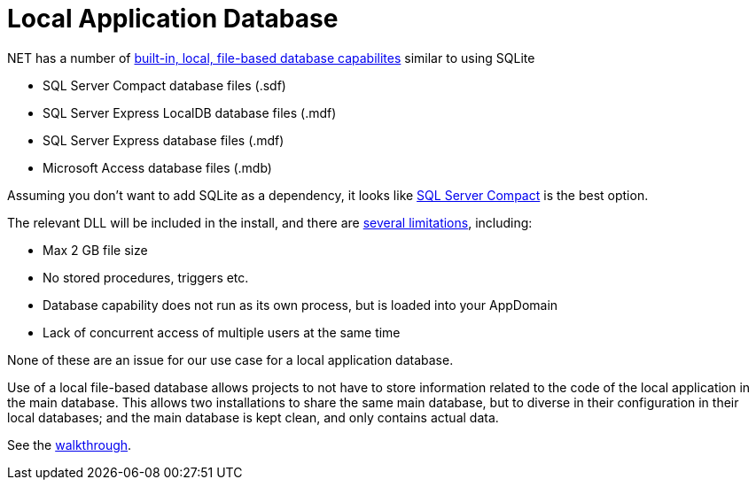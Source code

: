 = Local Application Database

.NET has a number of https://msdn.microsoft.com/en-us/library/ms233817(v=vs.110).aspx[built-in, local, file-based database capabilites] similar to using SQLite

* SQL Server Compact database files (.sdf)
* SQL Server Express LocalDB database files (.mdf)
* SQL Server Express database files (.mdf)
* Microsoft Access database files (.mdb)

Assuming you don't want to add SQLite as a dependency, it looks like http://erikej.blogspot.co.uk/2011/01/comparison-of-sql-server-compact-4-and.html[SQL Server Compact] is the best option.

The relevant DLL will be included in the install, and there are http://stackoverflow.com/a/11242863/1895018[several limitations], including:

* Max 2 GB file size
* No stored procedures, triggers etc.
* Database capability does not run as its own process, but is loaded into your AppDomain
* Lack of concurrent access of multiple users at the same time

None of these are an issue for our use case for a local application database.

Use of a local file-based database allows projects to not have to store information related to the code of the local application in the main database. This allows two installations to share the same main database, but to diverse in their configuration in their local databases; and the main database is kept clean, and only contains actual data.

See the https://msdn.microsoft.com/en-us/library/ms233763(v=vs.110).aspx[walkthrough].
